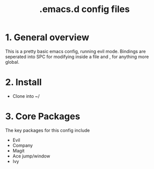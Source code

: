 #+TITLE: .emacs.d config files

* 1. General overview

This is a pretty basic emacs config, running evil mode. Bindings are seperated into SPC for modifying inside a file and , for anything more global.

* 2. Install

  - Clone into ~/
    
* 3. Core Packages

The key packages for this config include
 
  - Evil
  - Company
  - Magit
  - Ace jump/window
  - Ivy
